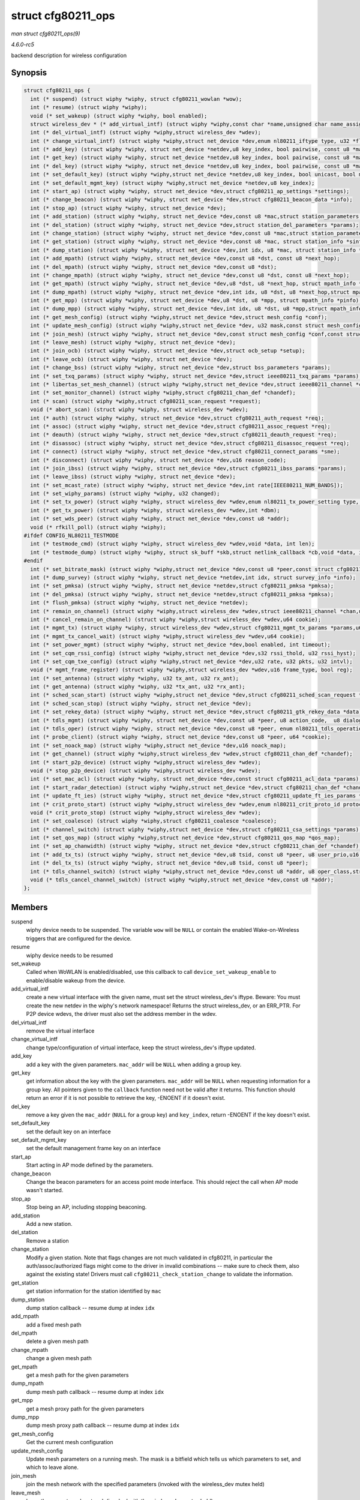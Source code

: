 .. -*- coding: utf-8; mode: rst -*-

.. _API-struct-cfg80211-ops:

===================
struct cfg80211_ops
===================

*man struct cfg80211_ops(9)*

*4.6.0-rc5*

backend description for wireless configuration


Synopsis
========

.. code-block:: c

    struct cfg80211_ops {
      int (* suspend) (struct wiphy *wiphy, struct cfg80211_wowlan *wow);
      int (* resume) (struct wiphy *wiphy);
      void (* set_wakeup) (struct wiphy *wiphy, bool enabled);
      struct wireless_dev * (* add_virtual_intf) (struct wiphy *wiphy,const char *name,unsigned char name_assign_type,enum nl80211_iftype type,u32 *flags,struct vif_params *params);
      int (* del_virtual_intf) (struct wiphy *wiphy,struct wireless_dev *wdev);
      int (* change_virtual_intf) (struct wiphy *wiphy,struct net_device *dev,enum nl80211_iftype type, u32 *flags,struct vif_params *params);
      int (* add_key) (struct wiphy *wiphy, struct net_device *netdev,u8 key_index, bool pairwise, const u8 *mac_addr,struct key_params *params);
      int (* get_key) (struct wiphy *wiphy, struct net_device *netdev,u8 key_index, bool pairwise, const u8 *mac_addr,void *cookie,void (*callback);
      int (* del_key) (struct wiphy *wiphy, struct net_device *netdev,u8 key_index, bool pairwise, const u8 *mac_addr);
      int (* set_default_key) (struct wiphy *wiphy,struct net_device *netdev,u8 key_index, bool unicast, bool multicast);
      int (* set_default_mgmt_key) (struct wiphy *wiphy,struct net_device *netdev,u8 key_index);
      int (* start_ap) (struct wiphy *wiphy, struct net_device *dev,struct cfg80211_ap_settings *settings);
      int (* change_beacon) (struct wiphy *wiphy, struct net_device *dev,struct cfg80211_beacon_data *info);
      int (* stop_ap) (struct wiphy *wiphy, struct net_device *dev);
      int (* add_station) (struct wiphy *wiphy, struct net_device *dev,const u8 *mac,struct station_parameters *params);
      int (* del_station) (struct wiphy *wiphy, struct net_device *dev,struct station_del_parameters *params);
      int (* change_station) (struct wiphy *wiphy, struct net_device *dev,const u8 *mac,struct station_parameters *params);
      int (* get_station) (struct wiphy *wiphy, struct net_device *dev,const u8 *mac, struct station_info *sinfo);
      int (* dump_station) (struct wiphy *wiphy, struct net_device *dev,int idx, u8 *mac, struct station_info *sinfo);
      int (* add_mpath) (struct wiphy *wiphy, struct net_device *dev,const u8 *dst, const u8 *next_hop);
      int (* del_mpath) (struct wiphy *wiphy, struct net_device *dev,const u8 *dst);
      int (* change_mpath) (struct wiphy *wiphy, struct net_device *dev,const u8 *dst, const u8 *next_hop);
      int (* get_mpath) (struct wiphy *wiphy, struct net_device *dev,u8 *dst, u8 *next_hop, struct mpath_info *pinfo);
      int (* dump_mpath) (struct wiphy *wiphy, struct net_device *dev,int idx, u8 *dst, u8 *next_hop,struct mpath_info *pinfo);
      int (* get_mpp) (struct wiphy *wiphy, struct net_device *dev,u8 *dst, u8 *mpp, struct mpath_info *pinfo);
      int (* dump_mpp) (struct wiphy *wiphy, struct net_device *dev,int idx, u8 *dst, u8 *mpp,struct mpath_info *pinfo);
      int (* get_mesh_config) (struct wiphy *wiphy,struct net_device *dev,struct mesh_config *conf);
      int (* update_mesh_config) (struct wiphy *wiphy,struct net_device *dev, u32 mask,const struct mesh_config *nconf);
      int (* join_mesh) (struct wiphy *wiphy, struct net_device *dev,const struct mesh_config *conf,const struct mesh_setup *setup);
      int (* leave_mesh) (struct wiphy *wiphy, struct net_device *dev);
      int (* join_ocb) (struct wiphy *wiphy, struct net_device *dev,struct ocb_setup *setup);
      int (* leave_ocb) (struct wiphy *wiphy, struct net_device *dev);
      int (* change_bss) (struct wiphy *wiphy, struct net_device *dev,struct bss_parameters *params);
      int (* set_txq_params) (struct wiphy *wiphy, struct net_device *dev,struct ieee80211_txq_params *params);
      int (* libertas_set_mesh_channel) (struct wiphy *wiphy,struct net_device *dev,struct ieee80211_channel *chan);
      int (* set_monitor_channel) (struct wiphy *wiphy,struct cfg80211_chan_def *chandef);
      int (* scan) (struct wiphy *wiphy,struct cfg80211_scan_request *request);
      void (* abort_scan) (struct wiphy *wiphy, struct wireless_dev *wdev);
      int (* auth) (struct wiphy *wiphy, struct net_device *dev,struct cfg80211_auth_request *req);
      int (* assoc) (struct wiphy *wiphy, struct net_device *dev,struct cfg80211_assoc_request *req);
      int (* deauth) (struct wiphy *wiphy, struct net_device *dev,struct cfg80211_deauth_request *req);
      int (* disassoc) (struct wiphy *wiphy, struct net_device *dev,struct cfg80211_disassoc_request *req);
      int (* connect) (struct wiphy *wiphy, struct net_device *dev,struct cfg80211_connect_params *sme);
      int (* disconnect) (struct wiphy *wiphy, struct net_device *dev,u16 reason_code);
      int (* join_ibss) (struct wiphy *wiphy, struct net_device *dev,struct cfg80211_ibss_params *params);
      int (* leave_ibss) (struct wiphy *wiphy, struct net_device *dev);
      int (* set_mcast_rate) (struct wiphy *wiphy, struct net_device *dev,int rate[IEEE80211_NUM_BANDS]);
      int (* set_wiphy_params) (struct wiphy *wiphy, u32 changed);
      int (* set_tx_power) (struct wiphy *wiphy, struct wireless_dev *wdev,enum nl80211_tx_power_setting type, int mbm);
      int (* get_tx_power) (struct wiphy *wiphy, struct wireless_dev *wdev,int *dbm);
      int (* set_wds_peer) (struct wiphy *wiphy, struct net_device *dev,const u8 *addr);
      void (* rfkill_poll) (struct wiphy *wiphy);
    #ifdef CONFIG_NL80211_TESTMODE
      int (* testmode_cmd) (struct wiphy *wiphy, struct wireless_dev *wdev,void *data, int len);
      int (* testmode_dump) (struct wiphy *wiphy, struct sk_buff *skb,struct netlink_callback *cb,void *data, int len);
    #endif
      int (* set_bitrate_mask) (struct wiphy *wiphy,struct net_device *dev,const u8 *peer,const struct cfg80211_bitrate_mask *mask);
      int (* dump_survey) (struct wiphy *wiphy, struct net_device *netdev,int idx, struct survey_info *info);
      int (* set_pmksa) (struct wiphy *wiphy, struct net_device *netdev,struct cfg80211_pmksa *pmksa);
      int (* del_pmksa) (struct wiphy *wiphy, struct net_device *netdev,struct cfg80211_pmksa *pmksa);
      int (* flush_pmksa) (struct wiphy *wiphy, struct net_device *netdev);
      int (* remain_on_channel) (struct wiphy *wiphy,struct wireless_dev *wdev,struct ieee80211_channel *chan,unsigned int duration,u64 *cookie);
      int (* cancel_remain_on_channel) (struct wiphy *wiphy,struct wireless_dev *wdev,u64 cookie);
      int (* mgmt_tx) (struct wiphy *wiphy, struct wireless_dev *wdev,struct cfg80211_mgmt_tx_params *params,u64 *cookie);
      int (* mgmt_tx_cancel_wait) (struct wiphy *wiphy,struct wireless_dev *wdev,u64 cookie);
      int (* set_power_mgmt) (struct wiphy *wiphy, struct net_device *dev,bool enabled, int timeout);
      int (* set_cqm_rssi_config) (struct wiphy *wiphy,struct net_device *dev,s32 rssi_thold, u32 rssi_hyst);
      int (* set_cqm_txe_config) (struct wiphy *wiphy,struct net_device *dev,u32 rate, u32 pkts, u32 intvl);
      void (* mgmt_frame_register) (struct wiphy *wiphy,struct wireless_dev *wdev,u16 frame_type, bool reg);
      int (* set_antenna) (struct wiphy *wiphy, u32 tx_ant, u32 rx_ant);
      int (* get_antenna) (struct wiphy *wiphy, u32 *tx_ant, u32 *rx_ant);
      int (* sched_scan_start) (struct wiphy *wiphy,struct net_device *dev,struct cfg80211_sched_scan_request *request);
      int (* sched_scan_stop) (struct wiphy *wiphy, struct net_device *dev);
      int (* set_rekey_data) (struct wiphy *wiphy, struct net_device *dev,struct cfg80211_gtk_rekey_data *data);
      int (* tdls_mgmt) (struct wiphy *wiphy, struct net_device *dev,const u8 *peer, u8 action_code,  u8 dialog_token,u16 status_code, u32 peer_capability,bool initiator, const u8 *buf, size_t len);
      int (* tdls_oper) (struct wiphy *wiphy, struct net_device *dev,const u8 *peer, enum nl80211_tdls_operation oper);
      int (* probe_client) (struct wiphy *wiphy, struct net_device *dev,const u8 *peer, u64 *cookie);
      int (* set_noack_map) (struct wiphy *wiphy,struct net_device *dev,u16 noack_map);
      int (* get_channel) (struct wiphy *wiphy,struct wireless_dev *wdev,struct cfg80211_chan_def *chandef);
      int (* start_p2p_device) (struct wiphy *wiphy,struct wireless_dev *wdev);
      void (* stop_p2p_device) (struct wiphy *wiphy,struct wireless_dev *wdev);
      int (* set_mac_acl) (struct wiphy *wiphy, struct net_device *dev,const struct cfg80211_acl_data *params);
      int (* start_radar_detection) (struct wiphy *wiphy,struct net_device *dev,struct cfg80211_chan_def *chandef,u32 cac_time_ms);
      int (* update_ft_ies) (struct wiphy *wiphy, struct net_device *dev,struct cfg80211_update_ft_ies_params *ftie);
      int (* crit_proto_start) (struct wiphy *wiphy,struct wireless_dev *wdev,enum nl80211_crit_proto_id protocol,u16 duration);
      void (* crit_proto_stop) (struct wiphy *wiphy,struct wireless_dev *wdev);
      int (* set_coalesce) (struct wiphy *wiphy,struct cfg80211_coalesce *coalesce);
      int (* channel_switch) (struct wiphy *wiphy,struct net_device *dev,struct cfg80211_csa_settings *params);
      int (* set_qos_map) (struct wiphy *wiphy,struct net_device *dev,struct cfg80211_qos_map *qos_map);
      int (* set_ap_chanwidth) (struct wiphy *wiphy, struct net_device *dev,struct cfg80211_chan_def *chandef);
      int (* add_tx_ts) (struct wiphy *wiphy, struct net_device *dev,u8 tsid, const u8 *peer, u8 user_prio,u16 admitted_time);
      int (* del_tx_ts) (struct wiphy *wiphy, struct net_device *dev,u8 tsid, const u8 *peer);
      int (* tdls_channel_switch) (struct wiphy *wiphy,struct net_device *dev,const u8 *addr, u8 oper_class,struct cfg80211_chan_def *chandef);
      void (* tdls_cancel_channel_switch) (struct wiphy *wiphy,struct net_device *dev,const u8 *addr);
    };


Members
=======

suspend
    wiphy device needs to be suspended. The variable ``wow`` will be
    ``NULL`` or contain the enabled Wake-on-Wireless triggers that are
    configured for the device.

resume
    wiphy device needs to be resumed

set_wakeup
    Called when WoWLAN is enabled/disabled, use this callback to call
    ``device_set_wakeup_enable`` to enable/disable wakeup from the
    device.

add_virtual_intf
    create a new virtual interface with the given name, must set the
    struct wireless_dev's iftype. Beware: You must create the new
    netdev in the wiphy's network namespace! Returns the struct
    wireless_dev, or an ERR_PTR. For P2P device wdevs, the driver must
    also set the address member in the wdev.

del_virtual_intf
    remove the virtual interface

change_virtual_intf
    change type/configuration of virtual interface, keep the struct
    wireless_dev's iftype updated.

add_key
    add a key with the given parameters. ``mac_addr`` will be ``NULL``
    when adding a group key.

get_key
    get information about the key with the given parameters.
    ``mac_addr`` will be ``NULL`` when requesting information for a
    group key. All pointers given to the ``callback`` function need not
    be valid after it returns. This function should return an error if
    it is not possible to retrieve the key, -ENOENT if it doesn't exist.

del_key
    remove a key given the ``mac_addr`` (``NULL`` for a group key) and
    ``key_index``, return -ENOENT if the key doesn't exist.

set_default_key
    set the default key on an interface

set_default_mgmt_key
    set the default management frame key on an interface

start_ap
    Start acting in AP mode defined by the parameters.

change_beacon
    Change the beacon parameters for an access point mode interface.
    This should reject the call when AP mode wasn't started.

stop_ap
    Stop being an AP, including stopping beaconing.

add_station
    Add a new station.

del_station
    Remove a station

change_station
    Modify a given station. Note that flags changes are not much
    validated in cfg80211, in particular the auth/assoc/authorized flags
    might come to the driver in invalid combinations -- make sure to
    check them, also against the existing state! Drivers must call
    ``cfg80211_check_station_change`` to validate the information.

get_station
    get station information for the station identified by ``mac``

dump_station
    dump station callback -- resume dump at index ``idx``

add_mpath
    add a fixed mesh path

del_mpath
    delete a given mesh path

change_mpath
    change a given mesh path

get_mpath
    get a mesh path for the given parameters

dump_mpath
    dump mesh path callback -- resume dump at index ``idx``

get_mpp
    get a mesh proxy path for the given parameters

dump_mpp
    dump mesh proxy path callback -- resume dump at index ``idx``

get_mesh_config
    Get the current mesh configuration

update_mesh_config
    Update mesh parameters on a running mesh. The mask is a bitfield
    which tells us which parameters to set, and which to leave alone.

join_mesh
    join the mesh network with the specified parameters (invoked with
    the wireless_dev mutex held)

leave_mesh
    leave the current mesh network (invoked with the wireless_dev mutex
    held)

join_ocb
    join the OCB network with the specified parameters (invoked with the
    wireless_dev mutex held)

leave_ocb
    leave the current OCB network (invoked with the wireless_dev mutex
    held)

change_bss
    Modify parameters for a given BSS.

set_txq_params
    Set TX queue parameters

libertas_set_mesh_channel
    Only for backward compatibility for libertas, as it doesn't
    implement join_mesh and needs to set the channel to join the mesh
    instead.

set_monitor_channel
    Set the monitor mode channel for the device. If other interfaces are
    active this callback should reject the configuration. If no
    interfaces are active or the device is down, the channel should be
    stored for when a monitor interface becomes active.

scan
    Request to do a scan. If returning zero, the scan request is given
    the driver, and will be valid until passed to
    ``cfg80211_scan_done``. For scan results, call
    ``cfg80211_inform_bss``; you can call this outside the
    scan/scan_done bracket too.

abort_scan
    Tell the driver to abort an ongoing scan. The driver shall indicate
    the status of the scan through ``cfg80211_scan_done``.

auth
    Request to authenticate with the specified peer (invoked with the
    wireless_dev mutex held)

assoc
    Request to (re)associate with the specified peer (invoked with the
    wireless_dev mutex held)

deauth
    Request to deauthenticate from the specified peer (invoked with the
    wireless_dev mutex held)

disassoc
    Request to disassociate from the specified peer (invoked with the
    wireless_dev mutex held)

connect
    Connect to the ESS with the specified parameters. When connected,
    call ``cfg80211_connect_result`` with status code
    ``WLAN_STATUS_SUCCESS``. If the connection fails for some reason,
    call ``cfg80211_connect_result`` with the status from the AP.
    (invoked with the wireless_dev mutex held)

disconnect
    Disconnect from the BSS/ESS. (invoked with the wireless_dev mutex
    held)

join_ibss
    Join the specified IBSS (or create if necessary). Once done, call
    ``cfg80211_ibss_joined``, also call that function when changing
    BSSID due to a merge. (invoked with the wireless_dev mutex held)

leave_ibss
    Leave the IBSS. (invoked with the wireless_dev mutex held)

set_mcast_rate
    Set the specified multicast rate (only if vif is in ADHOC or MESH
    mode)

set_wiphy_params
    Notify that wiphy parameters have changed; ``changed`` bitfield (see
    ``enum`` wiphy_params_flags) describes which values have changed.
    The actual parameter values are available in struct wiphy. If
    returning an error, no value should be changed.

set_tx_power
    set the transmit power according to the parameters, the power passed
    is in mBm, to get dBm use ``MBM_TO_DBM``. The wdev may be ``NULL``
    if power was set for the wiphy, and will always be ``NULL`` unless
    the driver supports per-vif TX power (as advertised by the nl80211
    feature flag.)

get_tx_power
    store the current TX power into the dbm variable; return 0 if
    successful

set_wds_peer
    set the WDS peer for a WDS interface

rfkill_poll
    polls the hw rfkill line, use cfg80211 reporting functions to adjust
    rfkill hw state

testmode_cmd
    run a test mode command; ``wdev`` may be ``NULL``

testmode_dump
    Implement a test mode dump. The cb->args[2] and up may be used by
    the function, but 0 and 1 must not be touched. Additionally, return
    error codes other than -ENOBUFS and -ENOENT will terminate the dump
    and return to userspace with an error, so be careful. If any data
    was passed in from userspace then the data/len arguments will be
    present and point to the data contained in
    ``NL80211_ATTR_TESTDATA``.

set_bitrate_mask
    set the bitrate mask configuration

dump_survey
    get site survey information.

set_pmksa
    Cache a PMKID for a BSSID. This is mostly useful for fullmac devices
    running firmwares capable of generating the (re) association RSN IE.
    It allows for faster roaming between WPA2 BSSIDs.

del_pmksa
    Delete a cached PMKID.

flush_pmksa
    Flush all cached PMKIDs.

remain_on_channel
    Request the driver to remain awake on the specified channel for the
    specified duration to complete an off-channel operation (e.g.,
    public action frame exchange). When the driver is ready on the
    requested channel, it must indicate this with an event notification
    by calling ``cfg80211_ready_on_channel``.

cancel_remain_on_channel
    Cancel an on-going remain-on-channel operation. This allows the
    operation to be terminated prior to timeout based on the duration
    value.

mgmt_tx
    Transmit a management frame.

mgmt_tx_cancel_wait
    Cancel the wait time from transmitting a management frame on another
    channel

set_power_mgmt
    Configure WLAN power management. A timeout value of -1 allows the
    driver to adjust the dynamic ps timeout value.

set_cqm_rssi_config
    Configure connection quality monitor RSSI threshold. After
    configuration, the driver should (soon) send an event indicating the
    current level is above/below the configured threshold; this may need
    some care when the configuration is changed (without first being
    disabled.)

set_cqm_txe_config
    Configure connection quality monitor TX error thresholds.

mgmt_frame_register
    Notify driver that a management frame type was registered. The
    callback is allowed to sleep.

set_antenna
    Set antenna configuration (tx_ant, rx_ant) on the device.
    Parameters are bitmaps of allowed antennas to use for TX/RX. Drivers
    may reject TX/RX mask combinations they cannot support by returning
    -EINVAL (also see nl80211.h ``NL80211_ATTR_WIPHY_ANTENNA_TX``).

get_antenna
    Get current antenna configuration from device (tx_ant, rx_ant).

sched_scan_start
    Tell the driver to start a scheduled scan.

sched_scan_stop
    Tell the driver to stop an ongoing scheduled scan. This call must
    stop the scheduled scan and be ready for starting a new one before
    it returns, i.e. ``sched_scan_start`` may be called immediately
    after that again and should not fail in that case. The driver should
    not call ``cfg80211_sched_scan_stopped`` for a requested stop (when
    this method returns 0.)

set_rekey_data
    give the data necessary for GTK rekeying to the driver

tdls_mgmt
    Transmit a TDLS management frame.

tdls_oper
    Perform a high-level TDLS operation (e.g. TDLS link setup).

probe_client
    probe an associated client, must return a cookie that it later
    passes to ``cfg80211_probe_status``.

set_noack_map
    Set the NoAck Map for the TIDs.

get_channel
    Get the current operating channel for the virtual interface. For
    monitor interfaces, it should return ``NULL`` unless there's a
    single current monitoring channel.

start_p2p_device
    Start the given P2P device.

stop_p2p_device
    Stop the given P2P device.

set_mac_acl
    Sets MAC address control list in AP and P2P GO mode. Parameters
    include ACL policy, an array of MAC address of stations and the
    number of MAC addresses. If there is already a list in driver this
    new list replaces the existing one. Driver has to clear its ACL when
    number of MAC addresses entries is passed as 0. Drivers which
    advertise the support for MAC based ACL have to implement this
    callback.

start_radar_detection
    Start radar detection in the driver.

update_ft_ies
    Provide updated Fast BSS Transition information to the driver. If
    the SME is in the driver/firmware, this information can be used in
    building Authentication and Reassociation Request frames.

crit_proto_start
    Indicates a critical protocol needs more link reliability for a
    given duration (milliseconds). The protocol is provided so the
    driver can take the most appropriate actions.

crit_proto_stop
    Indicates critical protocol no longer needs increased link
    reliability. This operation can not fail.

set_coalesce
    Set coalesce parameters.

channel_switch
    initiate channel-switch procedure (with CSA). Driver is responsible
    for veryfing if the switch is possible. Since this is inherently
    tricky driver may decide to disconnect an interface later with
    ``cfg80211_stop_iface``. This doesn't mean driver can accept
    everything. It should do it's best to verify requests and reject
    them as soon as possible.

set_qos_map
    Set QoS mapping information to the driver

set_ap_chanwidth
    Set the AP (including P2P GO) mode channel width for the given
    interface This is used e.g. for dynamic HT 20/40 MHz channel width
    changes during the lifetime of the BSS.

add_tx_ts
    validate (if admitted_time is 0) or add a TX TS to the device with
    the given parameters; action frame exchange has been handled by
    userspace so this just has to modify the TX path to take the TS into
    account. If the admitted time is 0 just validate the parameters to
    make sure the session can be created at all; it is valid to just
    always return success for that but that may result in inefficient
    behaviour (handshake with the peer followed by immediate teardown
    when the addition is later rejected)

del_tx_ts
    remove an existing TX TS

tdls_channel_switch
    Start channel-switching with a TDLS peer. The driver is responsible
    for continually initiating channel-switching operations and
    returning to the base channel for communication with the AP.

tdls_cancel_channel_switch
    Stop channel-switching with a TDLS peer. Both peers must be on the
    base channel when the call completes.


Description
===========

This struct is registered by fullmac card drivers and/or wireless stacks
in order to handle configuration requests on their interfaces.

All callbacks except where otherwise noted should return 0 on success or
a negative error code.

All operations are currently invoked under rtnl for consistency with the
wireless extensions but this is subject to reevaluation as soon as this
code is used more widely and we have a first user without wext.


.. ------------------------------------------------------------------------------
.. This file was automatically converted from DocBook-XML with the dbxml
.. library (https://github.com/return42/sphkerneldoc). The origin XML comes
.. from the linux kernel, refer to:
..
.. * https://github.com/torvalds/linux/tree/master/Documentation/DocBook
.. ------------------------------------------------------------------------------

